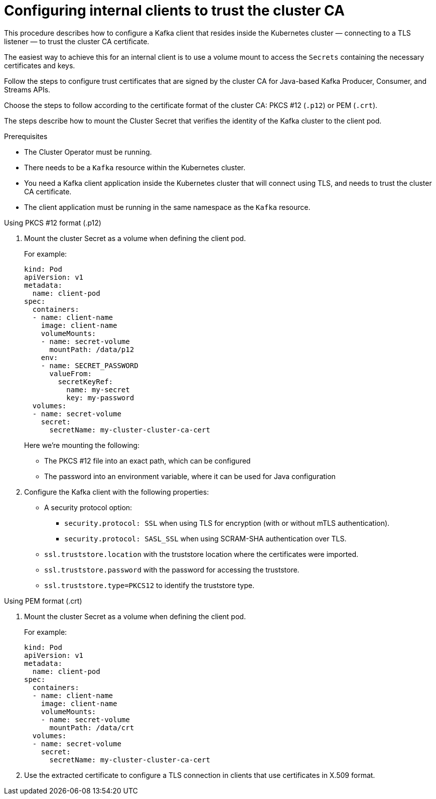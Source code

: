 // Module included in the following assemblies:
//
// assembly-security.adoc

[id='configuring-internal-clients-to-trust-cluster-ca-{context}']
= Configuring internal clients to trust the cluster CA

[role="_abstract"]
This procedure describes how to configure a Kafka client that resides inside the Kubernetes cluster — connecting to a TLS listener — to trust the cluster CA certificate.

The easiest way to achieve this for an internal client is to use a volume mount to access the `Secrets` containing the necessary certificates and keys.

Follow the steps to configure trust certificates that are signed by the cluster CA for Java-based Kafka Producer, Consumer, and Streams APIs.

Choose the steps to follow according to the certificate format of the cluster CA: PKCS #12 (`.p12`) or PEM (`.crt`).

The steps describe how to mount the Cluster Secret that verifies the identity of the Kafka cluster to the client pod.

.Prerequisites

* The Cluster Operator must be running.
* There needs to be a `Kafka` resource within the Kubernetes cluster.
* You need a Kafka client application inside the Kubernetes cluster that will connect using TLS, and needs to trust the cluster CA certificate.
* The client application must be running in the same namespace as the `Kafka` resource.

.Using PKCS #12 format (.p12)

. Mount the cluster Secret as a volume when defining the client pod.
+
For example:
+
[source,shell,subs="+quotes,attributes"]
----
kind: Pod
apiVersion: v1
metadata:
  name: client-pod
spec:
  containers:
  - name: client-name
    image: client-name
    volumeMounts:
    - name: secret-volume
      mountPath: /data/p12
    env:
    - name: SECRET_PASSWORD
      valueFrom:
        secretKeyRef:
          name: my-secret
          key: my-password
  volumes:
  - name: secret-volume
    secret:
      secretName: my-cluster-cluster-ca-cert
----
+
Here we're mounting the following:
+
* The PKCS #12 file into an exact path, which can be configured
* The password into an environment variable, where it can be used for Java configuration

. Configure the Kafka client with the following properties:
+
* A security protocol option:
** `security.protocol: SSL` when using TLS for encryption (with or without mTLS authentication).
** `security.protocol: SASL_SSL` when using SCRAM-SHA authentication over TLS.
* `ssl.truststore.location` with the truststore location where the certificates were imported.
* `ssl.truststore.password` with the password for accessing the truststore.
* `ssl.truststore.type=PKCS12` to identify the truststore type.

.Using PEM format (.crt)

. Mount the cluster Secret as a volume when defining the client pod.
+
For example:
+
[source,shell,subs="+quotes,attributes"]
----
kind: Pod
apiVersion: v1
metadata:
  name: client-pod
spec:
  containers:
  - name: client-name
    image: client-name
    volumeMounts:
    - name: secret-volume
      mountPath: /data/crt
  volumes:
  - name: secret-volume
    secret:
      secretName: my-cluster-cluster-ca-cert
----

. Use the extracted certificate to configure a TLS connection in clients that use certificates in X.509 format.
